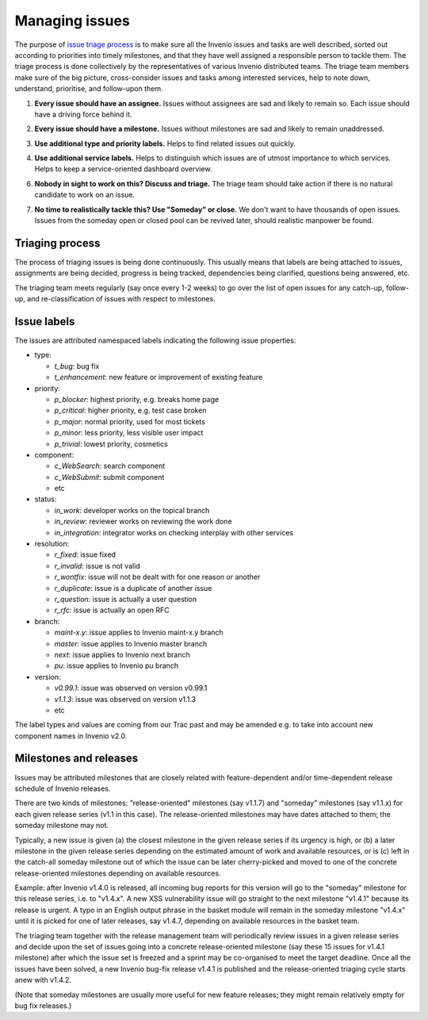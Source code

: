 ..
    This file is part of Invenio.
    Copyright (C) 2015-2018 CERN.

    Invenio is free software; you can redistribute it and/or modify it
    under the terms of the MIT License; see LICENSE file for more details.

Managing issues
===============

The purpose of `issue triage process
<https://en.wikipedia.org/w/index.php?title=Software_bug&redirect=no#Bug_management>`_
is to make sure all the Invenio issues and tasks are well described, sorted out
according to priorities into timely milestones, and that they have well assigned
a responsible person to tackle them. The triage process is done collectively by
the representatives of various Invenio distributed teams. The triage team
members make sure of the big picture, cross-consider issues and tasks among
interested services, help to note down, understand, prioritise, and follow-upon
them.

.. _every-issue-should-have-an-assignee:

1. **Every issue should have an assignee.** Issues without assignees are sad and
   likely to remain so. Each issue should have a driving force behind it.

.. _every-issue-should-have-a-milestone:

2. **Every issue should have a milestone.** Issues without milestones are sad
   and likely to remain unaddressed.

.. _use-additional-type-and-priority-labels:

3. **Use additional type and priority labels.** Helps to find related issues out
   quickly.

.. _use-additional-service-labels:

4. **Use additional service labels.** Helps to distinguish which issues are of
   utmost importance to which services. Helps to keep a service-oriented
   dashboard overview.

.. _nobody-in-sight-to-work-on-this-discuss-and-triage:

6. **Nobody in sight to work on this? Discuss and triage.** The triage team
   should take action if there is no natural candidate to work on an issue.

.. _no-time-to-realistically-tackle-this-use-someday-or-close:

7. **No time to realistically tackle this? Use "Someday" or close.** We don't
   want to have thousands of open issues. Issues from the someday open or closed
   pool can be revived later, should realistic manpower be found.


Triaging process
----------------

The process of triaging issues is being done continuously.  This
usually means that labels are being attached to issues, assignments
are being decided, progress is being tracked, dependencies being
clarified, questions being answered, etc.

The triaging team meets regularly (say once every 1-2 weeks) to go
over the list of open issues for any catch-up, follow-up, and
re-classification of issues with respect to milestones.

Issue labels
------------

The issues are attributed namespaced labels indicating the following
issue properties:

* type:

  - `t_bug`: bug fix
  - `t_enhancement`: new feature or improvement of existing feature

* priority:

  - `p_blocker`: highest priority, e.g. breaks home page
  - `p_critical`: higher priority, e.g. test case broken
  - `p_major`: normal priority, used for most tickets
  - `p_minor`: less priority, less visible user impact
  - `p_trivial`: lowest priority, cosmetics

* component:

  - `c_WebSearch`: search component
  - `c_WebSubmit`: submit component
  - etc

* status:

  - `in_work`: developer works on the topical branch
  - `in_review`: reviewer works on reviewing the work done
  - `in_integration`: integrator works on checking interplay with other services

* resolution:

  - `r_fixed`: issue fixed
  - `r_invalid`: issue is not valid
  - `r_wontfix`: issue will not be dealt with for one reason or another
  - `r_duplicate`: issue is a duplicate of another issue
  - `r_question`: issue is actually a user question
  - `r_rfc`: issue is actually an open RFC

* branch:

  - `maint-x.y`: issue applies to Invenio maint-x.y branch
  - `master`: issue applies to Invenio master branch
  - `next`: issue applies to Invenio next branch
  - `pu`: issue applies to Invenio pu branch

* version:

  - `v0.99.1`: issue was observed on version v0.99.1
  - `v1.1.3`: issue was observed on version v1.1.3
  - etc

The label types and values are coming from our Trac past and may be
amended e.g. to take into account new component names in Invenio v2.0.

Milestones and releases
-----------------------

Issues may be attributed milestones that are closely related with
feature-dependent and/or time-dependent release schedule of Invenio
releases.

There are two kinds of milestones: "release-oriented" milestones (say
v1.1.7) and "someday" milestones (say v1.1.x) for each given release
series (v1.1 in this case).  The release-oriented milestones may have
dates attached to them; the someday milestone may not.

Typically, a new issue is given (a) the closest milestone in the given
release series if its urgency is high, or (b) a later milestone in the
given release series depending on the estimated amount of work and
available resources, or is (c) left in the catch-all someday milestone
out of which the issue can be later cherry-picked and moved to one of
the concrete release-oriented milestones depending on available
resources.

Example: after Invenio v1.4.0 is released, all incoming bug reports
for this version will go to the "someday" milestone for this release
series, i.e. to "v1.4.x".  A new XSS vulnerability issue will go
straight to the next milestone "v1.4.1" because its release is urgent.
A typo in an English output phrase in the basket module will remain in
the someday milestone "v1.4.x" until it is picked for one of later
releases, say v1.4.7, depending on available resources in the basket
team.

The triaging team together with the release management team will
periodically review issues in a given release series and decide upon
the set of issues going into a concrete release-oriented milestone
(say these 15 issues for v1.4.1 milestone) after which the issue set
is freezed and a sprint may be co-organised to meet the target
deadline.  Once all the issues have been solved, a new Invenio bug-fix
release v1.4.1 is published and the release-oriented triaging cycle
starts anew with v1.4.2.

(Note that someday milestones are usually more useful for new feature
releases; they might remain relatively empty for bug fix releases.)
